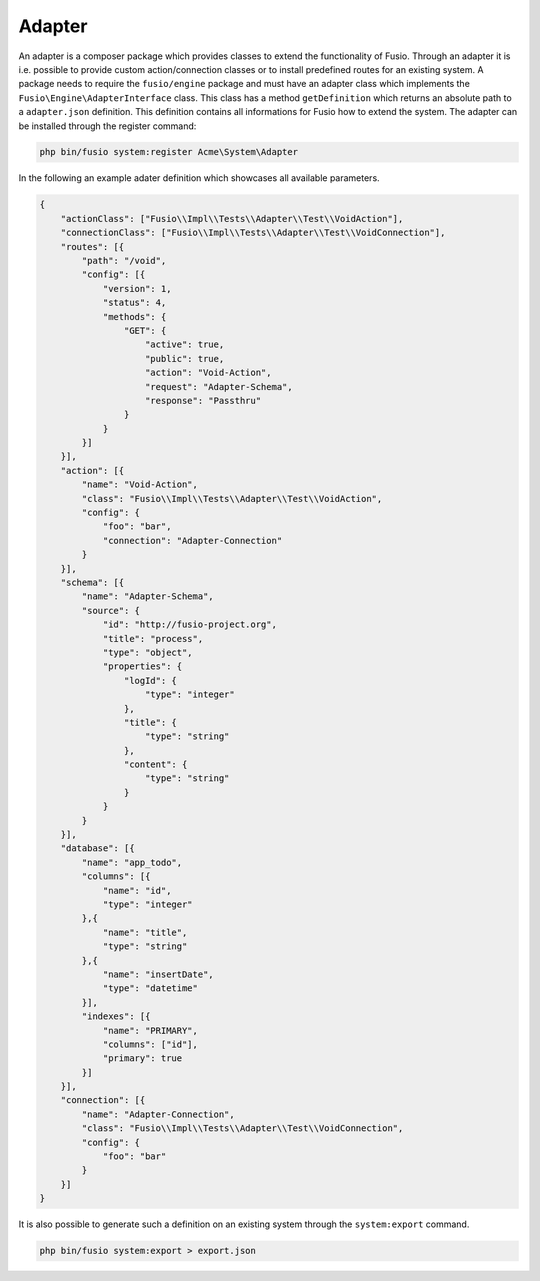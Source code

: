 
Adapter
=======

An adapter is a composer package which provides classes to extend the 
functionality of Fusio. Through an adapter it is i.e. possible to provide 
custom action/connection classes or to install predefined routes for an existing
system. A package needs to require the ``fusio/engine`` package and must have an 
adapter class which implements the ``Fusio\Engine\AdapterInterface`` class. This 
class has a method ``getDefinition`` which returns an absolute path to a 
``adapter.json`` definition. This definition contains all informations for Fusio 
how to extend the system. The adapter can be installed through the register 
command:

.. code-block:: text

    php bin/fusio system:register Acme\System\Adapter

In the following an example adater definition which showcases all available 
parameters.

.. code-block:: json
 
    {
        "actionClass": ["Fusio\\Impl\\Tests\\Adapter\\Test\\VoidAction"],
        "connectionClass": ["Fusio\\Impl\\Tests\\Adapter\\Test\\VoidConnection"],
        "routes": [{
            "path": "/void",
            "config": [{
                "version": 1,
                "status": 4,
                "methods": {
                    "GET": {
                        "active": true,
                        "public": true,
                        "action": "Void-Action",
                        "request": "Adapter-Schema",
                        "response": "Passthru"
                    }
                }
            }]
        }],
        "action": [{
            "name": "Void-Action",
            "class": "Fusio\\Impl\\Tests\\Adapter\\Test\\VoidAction",
            "config": {
                "foo": "bar",
                "connection": "Adapter-Connection"
            }
        }],
        "schema": [{
            "name": "Adapter-Schema",
            "source": {
                "id": "http://fusio-project.org",
                "title": "process",
                "type": "object",
                "properties": {
                    "logId": {
                        "type": "integer"
                    },
                    "title": {
                        "type": "string"
                    },
                    "content": {
                        "type": "string"
                    }
                }
            }
        }],
        "database": [{
            "name": "app_todo",
            "columns": [{
                "name": "id",
                "type": "integer"
            },{
                "name": "title",
                "type": "string"
            },{
                "name": "insertDate",
                "type": "datetime"
            }],
            "indexes": [{
                "name": "PRIMARY",
                "columns": ["id"],
                "primary": true
            }]
        }],
        "connection": [{
            "name": "Adapter-Connection",
            "class": "Fusio\\Impl\\Tests\\Adapter\\Test\\VoidConnection",
            "config": {
                "foo": "bar"
            }
        }]
    }

It is also possible to generate such a definition on an existing system through 
the ``system:export`` command.

.. code-block:: text

    php bin/fusio system:export > export.json
